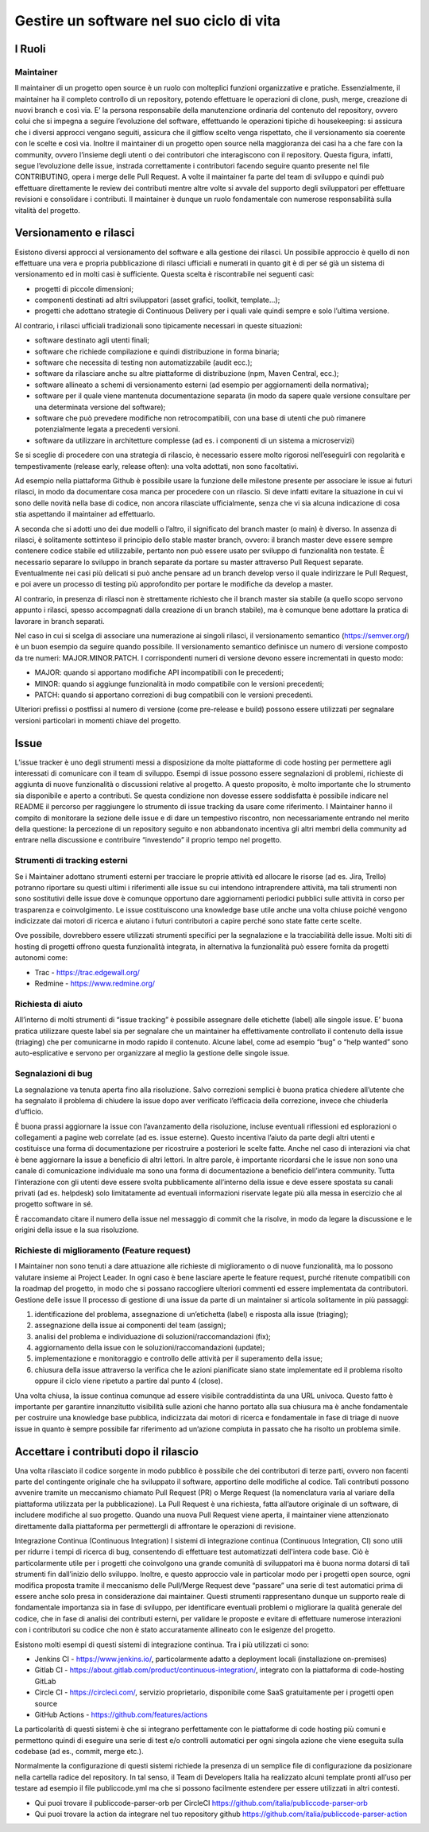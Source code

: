 Gestire un software nel suo ciclo di vita
-----------------------------------------

I Ruoli
~~~~~~~

Maintainer
**********

Il maintainer di un progetto open source è un ruolo con molteplici funzioni organizzative e pratiche. Essenzialmente, il maintainer ha il completo controllo di un repository, potendo effettuare le operazioni di clone, push, merge, creazione di nuovi branch e così via. E’ la persona responsabile della manutenzione ordinaria del contenuto del repository, ovvero colui che si impegna a seguire l’evoluzione del software, effettuando le operazioni tipiche di housekeeping: si assicura che i diversi approcci vengano seguiti, assicura che il gitflow scelto venga rispettato, che il versionamento sia coerente con le scelte e così via. Inoltre il maintainer di un progetto open source nella maggioranza dei casi ha a che fare con la community, ovvero l’insieme degli utenti o dei contributori che interagiscono con il repository. Questa figura, infatti, segue l’evoluzione delle issue, instrada correttamente i contributori facendo seguire quanto presente nel file CONTRIBUTING, opera i merge delle Pull Request. A volte il maintainer fa parte del team di sviluppo e quindi può effettuare direttamente le review dei contributi mentre altre volte si avvale del supporto degli sviluppatori per effettuare revisioni e consolidare i contributi. Il maintainer è dunque un ruolo fondamentale con numerose responsabilità sulla vitalità del progetto. 


Versionamento e rilasci
~~~~~~~~~~~~~~~~~~~~~~~

Esistono diversi approcci al versionamento del software e alla gestione dei rilasci. 
Un possibile approccio è quello di non effettuare una vera e propria pubblicazione di rilasci ufficiali e numerati in quanto  git è di per sé già un sistema di versionamento ed in molti casi è sufficiente. Questa scelta è riscontrabile nei seguenti casi: 

* progetti di piccole dimensioni;
* componenti destinati ad altri sviluppatori (asset grafici, toolkit, template…);
* progetti che adottano strategie di Continuous Delivery per i quali vale quindi sempre e solo l’ultima versione.

Al contrario, i rilasci ufficiali tradizionali sono tipicamente necessari in queste situazioni:

* software destinato agli utenti finali;
* software che richiede compilazione e quindi distribuzione in forma binaria;
* software che necessita di testing non automatizzabile (audit ecc.);
* software da rilasciare anche su altre piattaforme di distribuzione (npm, Maven Central, ecc.);
* software allineato a schemi di versionamento esterni (ad esempio per aggiornamenti della normativa);
* software per il quale viene mantenuta documentazione separata (in modo da sapere quale versione consultare per una determinata versione del software);
* software che può prevedere modifiche non retrocompatibili, con una base di utenti che può rimanere potenzialmente legata a precedenti versioni.
* software da utilizzare in architetture complesse (ad es. i componenti di un sistema a microservizi)


Se si sceglie di procedere con una strategia di rilascio, è necessario essere molto rigorosi nell’eseguirli con regolarità e tempestivamente (release early, release often): una volta adottati, non sono facoltativi.

Ad esempio nella piattaforma Github è possibile usare la funzione delle milestone presente per associare le issue ai futuri rilasci, in modo da documentare cosa manca per procedere con un rilascio. Si deve infatti evitare la situazione in cui vi sono delle novità nella base di codice, non ancora rilasciate ufficialmente, senza che vi sia alcuna indicazione di cosa stia aspettando il maintainer ad effettuarlo.

A seconda che si adotti uno dei due modelli o l’altro, il significato del branch master (o main) è diverso. In assenza di rilasci, è solitamente sottinteso il principio dello stable master branch, ovvero: il branch master deve essere sempre contenere codice stabile ed utilizzabile, pertanto non può essere usato per sviluppo di funzionalità non testate. È necessario separare lo sviluppo in branch separate da portare su master attraverso Pull Request separate. Eventualmente nei casi più delicati si può anche pensare ad un branch develop verso il quale indirizzare le Pull Request, e poi avere un processo di testing più approfondito per portare le modifiche da develop a master.

Al contrario, in presenza di rilasci non è strettamente richiesto che il branch master sia stabile (a quello scopo servono appunto i rilasci, spesso accompagnati dalla creazione di un branch stabile), ma è comunque bene adottare la pratica di lavorare in branch separati.

Nel caso in cui si scelga di associare una numerazione ai singoli rilasci, il versionamento semantico (https://semver.org/) è un buon esempio da seguire quando possibile. 
Il versionamento semantico definisce un numero di versione composto da tre numeri: MAJOR.MINOR.PATCH. I corrispondenti numeri di versione devono essere incrementati in questo modo:

* MAJOR: quando si apportano modifiche API incompatibili con le precedenti;
* MINOR: quando si aggiunge funzionalità in modo compatibile con le versioni precedenti;
* PATCH: quando si apportano correzioni di bug compatibili con le versioni precedenti.

Ulteriori prefissi o postfissi al numero di versione (come pre-release e build) possono essere utilizzati per segnalare versioni particolari in momenti chiave del progetto.


Issue
~~~~~

L’issue tracker è uno degli strumenti messi a disposizione da molte piattaforme di code hosting per permettere agli interessati di comunicare con il team di sviluppo. Esempi di issue possono essere segnalazioni di problemi, richieste di aggiunta di nuove funzionalità o discussioni relative al progetto. A questo proposito, è molto importante che lo strumento sia disponibile e aperto a contributi. Se questa condizione non dovesse essere soddisfatta è possibile indicare nel README il percorso per raggiungere lo strumento di issue tracking da usare come riferimento. 
I Maintainer hanno il compito di monitorare la sezione delle issue e di dare un tempestivo riscontro, non necessariamente entrando nel merito della questione: la percezione di un repository seguito e non abbandonato incentiva gli altri membri della community ad entrare nella discussione e contribuire “investendo” il proprio tempo nel progetto.

Strumenti di tracking esterni
*****************************

Se i Maintainer adottano strumenti esterni per tracciare le proprie attività ed allocare le risorse (ad es. Jira, Trello) potranno riportare su questi ultimi i riferimenti alle issue su cui intendono intraprendere attività, ma tali strumenti non sono sostitutivi delle issue dove è comunque opportuno dare aggiornamenti periodici pubblici sulle attività in corso per trasparenza e coinvolgimento. Le issue costituiscono una knowledge base utile anche una volta chiuse poiché vengono indicizzate dai motori di ricerca e aiutano i futuri contributori a capire perché sono state fatte certe scelte.

Ove possibile, dovrebbero essere utilizzati strumenti specifici per la segnalazione e la tracciabilità delle issue. Molti siti di hosting di progetti offrono questa funzionalità integrata, in alternativa la funzionalità può essere fornita da progetti autonomi come:

* Trac - https://trac.edgewall.org/
* Redmine - https://www.redmine.org/


Richiesta di aiuto
******************

All’interno di molti strumenti di “issue tracking” è possibile assegnare delle etichette (label) alle singole issue. E’ buona pratica utilizzare queste label sia per segnalare che un maintainer ha effettivamente controllato il contenuto della issue (triaging) che per comunicarne in modo rapido il contenuto. Alcune label, come ad esempio “bug” o “help wanted” sono auto-esplicative e servono per organizzare al meglio la gestione delle singole issue.

Segnalazioni di bug
*******************

La segnalazione va tenuta aperta fino alla risoluzione. Salvo correzioni semplici è buona pratica chiedere all’utente che ha segnalato il problema di chiudere la issue dopo aver verificato l’efficacia della correzione, invece che chiuderla d’ufficio.

È buona prassi aggiornare la issue con l’avanzamento della risoluzione, incluse eventuali riflessioni ed esplorazioni o collegamenti a pagine web correlate (ad es. issue esterne). Questo incentiva l’aiuto da parte degli altri utenti e costituisce una forma di documentazione per ricostruire a posteriori le scelte fatte. Anche nel caso di interazioni via chat è bene aggiornare la issue a beneficio di altri lettori. In altre parole, è importante ricordarsi che le issue non sono una canale di comunicazione individuale ma sono una forma di documentazione a beneficio dell’intera community.
Tutta l’interazione con gli utenti deve essere svolta pubblicamente all’interno della issue e deve essere spostata su canali privati (ad es. helpdesk) solo limitatamente ad eventuali informazioni riservate legate più alla messa in esercizio che al progetto software in sé.

È raccomandato citare il numero della issue nel messaggio di commit che la risolve, in modo da legare la discussione e le origini della issue e la sua risoluzione.


Richieste di miglioramento (Feature request)
********************************************

I Maintainer non sono tenuti a dare attuazione alle richieste di miglioramento o di nuove funzionalità, ma lo possono valutare insieme ai Project Leader. In ogni caso è bene lasciare aperte le feature request, purché ritenute compatibili con la roadmap del progetto, in modo che si possano raccogliere ulteriori commenti ed essere implementata da contributori.
Gestione delle issue
Il processo di gestione di una issue da parte di un maintainer si articola solitamente in più passaggi:

1. identificazione del problema, assegnazione di un’etichetta (label) e risposta alla issue (triaging);
2. assegnazione della issue ai componenti del team (assign);
3. analisi del problema e individuazione di soluzioni/raccomandazioni (fix);
4. aggiornamento della issue con le soluzioni/raccomandazioni (update);
5. implementazione e monitoraggio e controllo delle attività per il superamento della issue;
6. chiusura della issue attraverso la verifica che le azioni pianificate siano state implementate ed il problema risolto oppure il ciclo viene ripetuto a partire dal punto 4 (close).

Una volta chiusa, la issue continua comunque ad essere visibile contraddistinta da una URL univoca. Questo fatto è importante per garantire innanzitutto visibilità sulle azioni che hanno portato alla sua chiusura ma è anche fondamentale per costruire una knowledge base pubblica, indicizzata dai motori di ricerca e fondamentale in fase di triage di nuove issue in quanto è sempre possibile far riferimento ad un’azione compiuta in passato che ha risolto un problema simile.

Accettare i contributi dopo il rilascio
~~~~~~~~~~~~~~~~~~~~~~~~~~~~~~~~~~~~~~~

Una volta rilasciato il codice sorgente in modo pubblico è possibile che dei contributori di terze parti, ovvero non facenti parte del contingente originale che ha sviluppato il software, apportino delle modifiche al codice. 
Tali contributi possono avvenire tramite un meccanismo chiamato Pull Request (PR) o Merge Request (la nomenclatura varia al variare della piattaforma utilizzata per la pubblicazione). La Pull Request è una richiesta, fatta all’autore originale di un software, di includere modifiche al suo progetto.
Quando una nuova Pull Request viene aperta, il maintainer viene attenzionato direttamente dalla piattaforma per permettergli di affrontare le operazioni di revisione.


Integrazione Continua (Continuous Integration)
I sistemi di integrazione continua (Continuous Integration, CI) sono utili per ridurre i tempi di ricerca di bug, consentendo di effettuare test automatizzati dell'intera code base. Ciò è particolarmente utile per i progetti che coinvolgono una grande comunità di sviluppatori ma è buona norma dotarsi di tali strumenti fin dall’inizio dello sviluppo. 
Inoltre, e questo approccio vale in particolar modo per i progetti open source, ogni modifica proposta tramite il meccanismo delle Pull/Merge Request deve “passare” una serie di test automatici prima di essere anche solo presa in considerazione dai maintainer. Questi strumenti rappresentano dunque un supporto reale di fondamentale importanza sia in fase di sviluppo, per identificare eventuali problemi o migliorare la qualità generale del codice, che in fase di analisi dei contributi esterni, per validare le proposte e evitare di effettuare numerose interazioni con i contributori su codice che non è stato accuratamente allineato con le esigenze del progetto.

Esistono molti esempi di questi sistemi di integrazione continua. Tra i più utilizzati ci sono:

* Jenkins CI - https://www.jenkins.io/, particolarmente adatto a deployment locali (installazione on-premises)
* Gitlab CI - https://about.gitlab.com/product/continuous-integration/, integrato con la piattaforma di code-hosting GitLab
* Circle CI - https://circleci.com/, servizio proprietario, disponibile come SaaS gratuitamente per i progetti open source
* GitHub Actions - https://github.com/features/actions

La particolarità di questi sistemi è che si integrano perfettamente con le piattaforme di code hosting più comuni e permettono quindi di eseguire una serie di test e/o controlli automatici per ogni singola azione che viene eseguita sulla codebase (ad es., commit, merge etc.).

Normalmente la configurazione di questi sistemi richiede la presenza di un semplice file di configurazione da posizionare nella cartella radice del repository. In tal senso, il  Team di Developers Italia ha realizzato alcuni template pronti all’uso per testare ad esempio il file publiccode.yml ma che si possono facilmente estendere per essere utilizzati in altri contesti. 

* Qui puoi trovare il publiccode-parser-orb per CircleCI https://github.com/italia/publiccode-parser-orb 
* Qui puoi trovare la action da integrare nel tuo repository github https://github.com/italia/publiccode-parser-action
